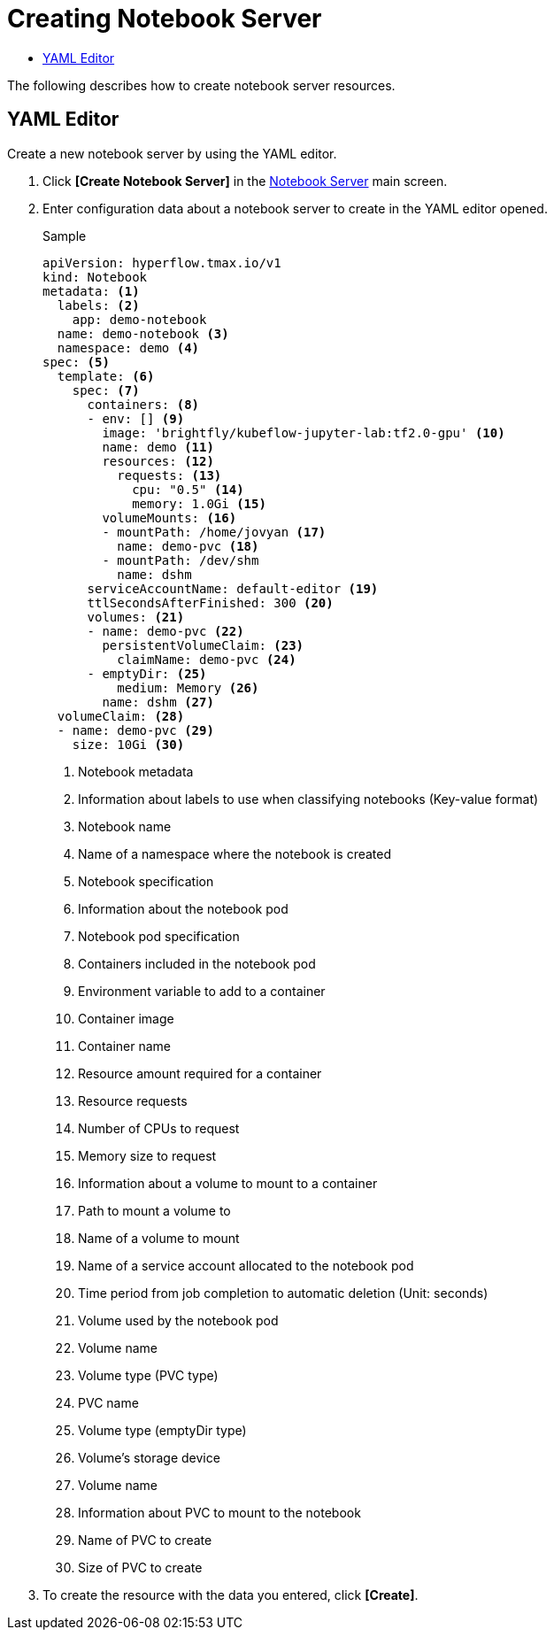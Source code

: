 = Creating Notebook Server
:toc:
:toc-title:

The following describes how to create notebook server resources.

== YAML Editor

Create a new notebook server by using the YAML editor.

. Click *[Create Notebook Server]* in the <<../console_menu_sub/ai-dev#img-notebook-server-main,Notebook Server>> main screen.
. Enter configuration data about a notebook server to create in the YAML editor opened.
+
.Sample
[source,yaml]
----
apiVersion: hyperflow.tmax.io/v1
kind: Notebook
metadata: <1>
  labels: <2>
    app: demo-notebook
  name: demo-notebook <3>
  namespace: demo <4>
spec: <5>
  template: <6>
    spec: <7>
      containers: <8>
      - env: [] <9>
        image: 'brightfly/kubeflow-jupyter-lab:tf2.0-gpu' <10>
        name: demo <11>
        resources: <12>
          requests: <13>
            cpu: "0.5" <14>
            memory: 1.0Gi <15>
        volumeMounts: <16>
        - mountPath: /home/jovyan <17>
          name: demo-pvc <18>
        - mountPath: /dev/shm
          name: dshm
      serviceAccountName: default-editor <19>
      ttlSecondsAfterFinished: 300 <20>
      volumes: <21>
      - name: demo-pvc <22>
        persistentVolumeClaim: <23>
          claimName: demo-pvc <24>
      - emptyDir: <25>
          medium: Memory <26>
        name: dshm <27>
  volumeClaim: <28>
  - name: demo-pvc <29>
    size: 10Gi <30>
----
+
<1> Notebook metadata
<2> Information about labels to use when classifying notebooks (Key-value format)
<3> Notebook name
<4> Name of a namespace where the notebook is created
<5> Notebook specification
<6> Information about the notebook pod
<7> Notebook pod specification
<8> Containers included in the notebook pod
<9> Environment variable to add to a container
<10> Container image
<11> Container name
<12> Resource amount required for a container
<13> Resource requests
<14> Number of CPUs to request
<15> Memory size to request
<16> Information about a volume to mount to a container
<17> Path to mount a volume to
<18> Name of a volume to mount
<19> Name of a service account allocated to the notebook pod
<20> Time period from job completion to automatic deletion (Unit: seconds)
<21> Volume used by the notebook pod
<22> Volume name
<23> Volume type (PVC type)
<24> PVC name
<25> Volume type (emptyDir type)
<26> Volume's storage device
<27> Volume name
<28> Information about PVC to mount to the notebook
<29> Name of PVC to create
<30> Size of PVC to create

. To create the resource with the data you entered, click *[Create]*.